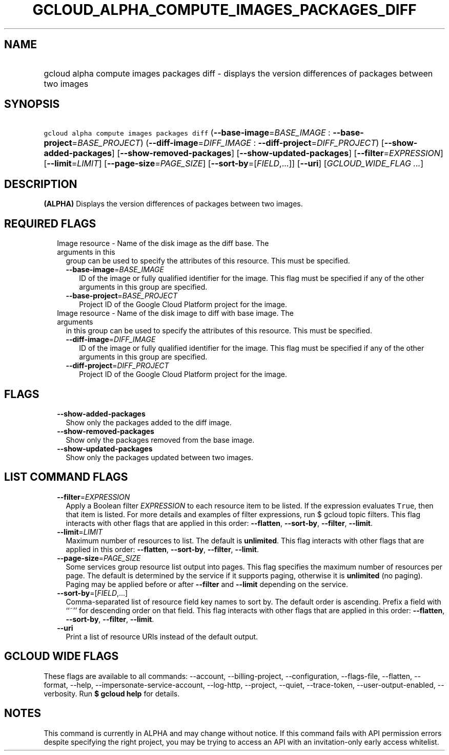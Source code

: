 
.TH "GCLOUD_ALPHA_COMPUTE_IMAGES_PACKAGES_DIFF" 1



.SH "NAME"
.HP
gcloud alpha compute images packages diff \- displays the version differences of packages between two images



.SH "SYNOPSIS"
.HP
\f5gcloud alpha compute images packages diff\fR (\fB\-\-base\-image\fR=\fIBASE_IMAGE\fR\ :\ \fB\-\-base\-project\fR=\fIBASE_PROJECT\fR) (\fB\-\-diff\-image\fR=\fIDIFF_IMAGE\fR\ :\ \fB\-\-diff\-project\fR=\fIDIFF_PROJECT\fR) [\fB\-\-show\-added\-packages\fR] [\fB\-\-show\-removed\-packages\fR] [\fB\-\-show\-updated\-packages\fR] [\fB\-\-filter\fR=\fIEXPRESSION\fR] [\fB\-\-limit\fR=\fILIMIT\fR] [\fB\-\-page\-size\fR=\fIPAGE_SIZE\fR] [\fB\-\-sort\-by\fR=[\fIFIELD\fR,...]] [\fB\-\-uri\fR] [\fIGCLOUD_WIDE_FLAG\ ...\fR]



.SH "DESCRIPTION"

\fB(ALPHA)\fR Displays the version differences of packages between two images.



.SH "REQUIRED FLAGS"

.RS 2m
.TP 2m

Image resource \- Name of the disk image as the diff base. The arguments in this
group can be used to specify the attributes of this resource. This must be
specified.

.RS 2m
.TP 2m
\fB\-\-base\-image\fR=\fIBASE_IMAGE\fR
ID of the image or fully qualified identifier for the image. This flag must be
specified if any of the other arguments in this group are specified.

.TP 2m
\fB\-\-base\-project\fR=\fIBASE_PROJECT\fR
Project ID of the Google Cloud Platform project for the image.

.RE
.sp
.TP 2m

Image resource \- Name of the disk image to diff with base image. The arguments
in this group can be used to specify the attributes of this resource. This must
be specified.

.RS 2m
.TP 2m
\fB\-\-diff\-image\fR=\fIDIFF_IMAGE\fR
ID of the image or fully qualified identifier for the image. This flag must be
specified if any of the other arguments in this group are specified.

.TP 2m
\fB\-\-diff\-project\fR=\fIDIFF_PROJECT\fR
Project ID of the Google Cloud Platform project for the image.


.RE
.RE
.sp

.SH "FLAGS"

.RS 2m
.TP 2m
\fB\-\-show\-added\-packages\fR
Show only the packages added to the diff image.

.TP 2m
\fB\-\-show\-removed\-packages\fR
Show only the packages removed from the base image.

.TP 2m
\fB\-\-show\-updated\-packages\fR
Show only the packages updated between two images.


.RE
.sp

.SH "LIST COMMAND FLAGS"

.RS 2m
.TP 2m
\fB\-\-filter\fR=\fIEXPRESSION\fR
Apply a Boolean filter \fIEXPRESSION\fR to each resource item to be listed. If
the expression evaluates \f5True\fR, then that item is listed. For more details
and examples of filter expressions, run $ gcloud topic filters. This flag
interacts with other flags that are applied in this order: \fB\-\-flatten\fR,
\fB\-\-sort\-by\fR, \fB\-\-filter\fR, \fB\-\-limit\fR.

.TP 2m
\fB\-\-limit\fR=\fILIMIT\fR
Maximum number of resources to list. The default is \fBunlimited\fR. This flag
interacts with other flags that are applied in this order: \fB\-\-flatten\fR,
\fB\-\-sort\-by\fR, \fB\-\-filter\fR, \fB\-\-limit\fR.

.TP 2m
\fB\-\-page\-size\fR=\fIPAGE_SIZE\fR
Some services group resource list output into pages. This flag specifies the
maximum number of resources per page. The default is determined by the service
if it supports paging, otherwise it is \fBunlimited\fR (no paging). Paging may
be applied before or after \fB\-\-filter\fR and \fB\-\-limit\fR depending on the
service.

.TP 2m
\fB\-\-sort\-by\fR=[\fIFIELD\fR,...]
Comma\-separated list of resource field key names to sort by. The default order
is ascending. Prefix a field with ``~'' for descending order on that field. This
flag interacts with other flags that are applied in this order:
\fB\-\-flatten\fR, \fB\-\-sort\-by\fR, \fB\-\-filter\fR, \fB\-\-limit\fR.

.TP 2m
\fB\-\-uri\fR
Print a list of resource URIs instead of the default output.


.RE
.sp

.SH "GCLOUD WIDE FLAGS"

These flags are available to all commands: \-\-account, \-\-billing\-project,
\-\-configuration, \-\-flags\-file, \-\-flatten, \-\-format, \-\-help,
\-\-impersonate\-service\-account, \-\-log\-http, \-\-project, \-\-quiet,
\-\-trace\-token, \-\-user\-output\-enabled, \-\-verbosity. Run \fB$ gcloud
help\fR for details.



.SH "NOTES"

This command is currently in ALPHA and may change without notice. If this
command fails with API permission errors despite specifying the right project,
you may be trying to access an API with an invitation\-only early access
whitelist.

